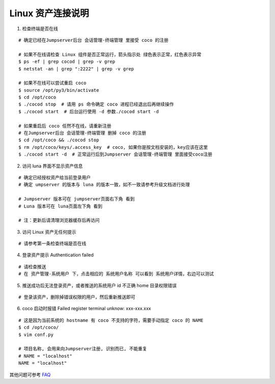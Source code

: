 Linux 资产连接说明
----------------------------

1. 检查终端是否在线

::

    # 确定已经在Jumpserver后台 会话管理-终端管理 里接受 coco 的注册

    # 如果不在线请检查 Linux 组件是否正常运行，箭头指示处 绿色表示正常，红色表示异常
    $ ps -ef | grep cocod | grep -v grep
    $ netstat -an | grep ":2222" | grep -v grep

    # 如果不在线可以尝试重启 coco
    $ source /opt/py3/bin/activate
    $ cd /opt/coco
    $ ./cocod stop  # 请用 ps 命令确定 coco 进程已经退出后再继续操作
    $ ./cocod start  # 后台运行使用 -d 参数./cocod start -d

    # 如果重启后 coco 任然不在线，请重新注册
    # 在Jumpserver后台 会话管理-终端管理 删掉 coco 的注册
    $ cd /opt/coco && ./cocod stop
    $ rm /opt/coco/keys/.access_key  # coco, 如果你是按文档安装的，key应该在这里
    $ ./cocod start -d  # 正常运行后到Jumpserver 会话管理-终端管理 里面接受coco注册

.. image:: _static/img/faq_linux_01.jpg

2. 访问 luna 界面不显示资产信息

::

    # 确定已经授权资产给当前登录用户
    # 确定 umpserver 的版本与 luna 的版本一致，如不一致请参考升级文档进行处理

    # Jumpserver 版本可在 jumpserver页面右下角 看到
    # Luna 版本可在 luna页面左下角 看到

    # 注：更新后请清理浏览器缓存后再访问

.. image:: _static/img/faq_linux_02.jpg

3. 访问 Linux 资产无任何提示

::

    # 请参考第一条检查终端是否在线

.. image:: _static/img/faq_linux_03.jpg

4. 登录资产提示 Authentication failed

::

    # 请检查推送
    # 在 资产管理-系统用户 下，点击相应的 系统用户名称 可以看到 系统用户详情，右边可以测试

.. image:: _static/img/faq_linux_04.jpg

5. 推送成功后无法登录资产，或者推送的系统用户 id 不正确 home 目录权限错误

::

    # 登录该资产，删除掉错误权限的用户，然后重新推送即可

6. coco 启动时报错 Failed register terminal unknow: xxx-xxx.xxx

::

    # 这是因为当前系统的 hostname 有 coco 不支持的字符，需要手动指定 coco 的 NAME
    $ cd /opt/coco/
    $ vim conf.py

    # 项目名称, 会用来向Jumpserver注册, 识别而已, 不能重复
    # NAME = "localhost"
    NAME = "localhost"

其他问题可参考 `FAQ <faq.html>`_
